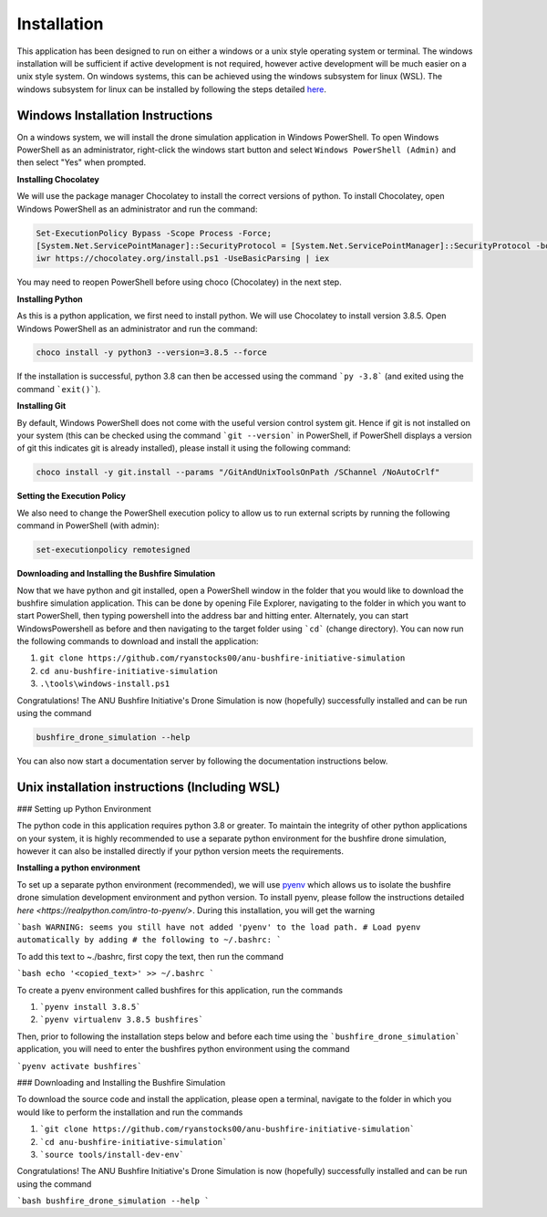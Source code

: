 Installation
============

This application has been designed to run on either a windows or a unix style operating system or terminal. The windows installation will be sufficient if active development is not required, however active development will be much easier on a unix style system. On windows systems, this can be achieved using the windows subsystem for linux (WSL). The windows subsystem for linux can be installed by following the steps detailed `here <https://docs.microsoft.com/en-us/windows/wsl/install-win10>`_.

Windows Installation Instructions
---------------------------------

On a windows system, we will install the drone simulation application in Windows PowerShell. To open Windows PowerShell as an administrator, right-click the windows start button and select ``Windows PowerShell (Admin)`` and then select "Yes" when prompted.

**Installing Chocolatey**

We will use the package manager Chocolatey to install the correct versions of python. To install Chocolatey, open Windows PowerShell as an administrator and run the command:

.. code-block::

    Set-ExecutionPolicy Bypass -Scope Process -Force;
    [System.Net.ServicePointManager]::SecurityProtocol = [System.Net.ServicePointManager]::SecurityProtocol -bor 3072;
    iwr https://chocolatey.org/install.ps1 -UseBasicParsing | iex


You may need to reopen PowerShell before using choco (Chocolatey) in the next step.

**Installing Python**

As this is a python application, we first need to install python. We will use Chocolatey to install version 3.8.5. Open Windows PowerShell as an administrator and run the command:

.. code-block::

    choco install -y python3 --version=3.8.5 --force


If the installation is successful, python 3.8 can then be accessed using the command ```py -3.8``` (and exited using the command ```exit()```).

**Installing Git**

By default, Windows PowerShell does not come with the useful version control system git. Hence if git is not installed on your system (this can be checked using the command ```git --version``` in PowerShell, if PowerShell displays a version of git this indicates git is already installed), please install it using the following command:

.. code-block::

    choco install -y git.install --params "/GitAndUnixToolsOnPath /SChannel /NoAutoCrlf"


**Setting the Execution Policy**

We also need to change the PowerShell execution policy to allow us to run external scripts by running the following command in PowerShell (with admin):

.. code-block::

    set-executionpolicy remotesigned


**Downloading and Installing the Bushfire Simulation**

Now that we have python and git installed, open a PowerShell window in the folder that you would like to download the bushfire simulation application. This can be done by opening File Explorer, navigating to the folder in which you want to start PowerShell, then typing powershell into the address bar and hitting enter. Alternately, you can start WindowsPowershell as before and then navigating to the target folder using ```cd``` (change directory). You can now run the following commands to download and install the application:

1. ``git clone https://github.com/ryanstocks00/anu-bushfire-initiative-simulation``
2. ``cd anu-bushfire-initiative-simulation``
3. ``.\tools\windows-install.ps1``

Congratulations! The ANU Bushfire Initiative's Drone Simulation is now (hopefully) successfully installed and can be run using the command

.. code-block::

    bushfire_drone_simulation --help


You can also now start a documentation server by following the documentation instructions below.

Unix installation instructions (Including WSL)
----------------------------------------------

### Setting up Python Environment

The python code in this application requires python 3.8 or greater. To maintain the integrity of other python applications on your system, it is highly recommended to use a separate python environment for the bushfire drone simulation, however it can also be installed directly if your python version meets the requirements.

**Installing a python environment**

To set up a separate python environment (recommended), we will use `pyenv <https://github.com/pyenv/pyenv>`_ which allows us to isolate the bushfire drone simulation development environment and python version. To install pyenv, please follow the instructions detailed `here <https://realpython.com/intro-to-pyenv/>`. During this installation, you will get the warning

```bash
WARNING: seems you still have not added 'pyenv' to the load path.
# Load pyenv automatically by adding
# the following to ~/.bashrc:
```

To add this text to ~./bashrc, first copy the text, then run the command

```bash
echo '<copied_text>' >> ~/.bashrc
```

To create a pyenv environment called bushfires for this application, run the commands

1. ```pyenv install 3.8.5```
2. ```pyenv virtualenv 3.8.5 bushfires```

Then, prior to following the installation steps below and before each time using the ```bushfire_drone_simulation``` application, you will need to enter the bushfires python environment using the command

```pyenv activate bushfires```

### Downloading and Installing the Bushfire Simulation

To download the source code and install the application, please open a terminal, navigate to the folder in which you would like to perform the installation and run the commands

1. ```git clone https://github.com/ryanstocks00/anu-bushfire-initiative-simulation```
2. ```cd anu-bushfire-initiative-simulation```
3. ```source tools/install-dev-env```

Congratulations! The ANU Bushfire Initiative's Drone Simulation is now (hopefully) successfully installed and can be run using the command

```bash
bushfire_drone_simulation --help
```
